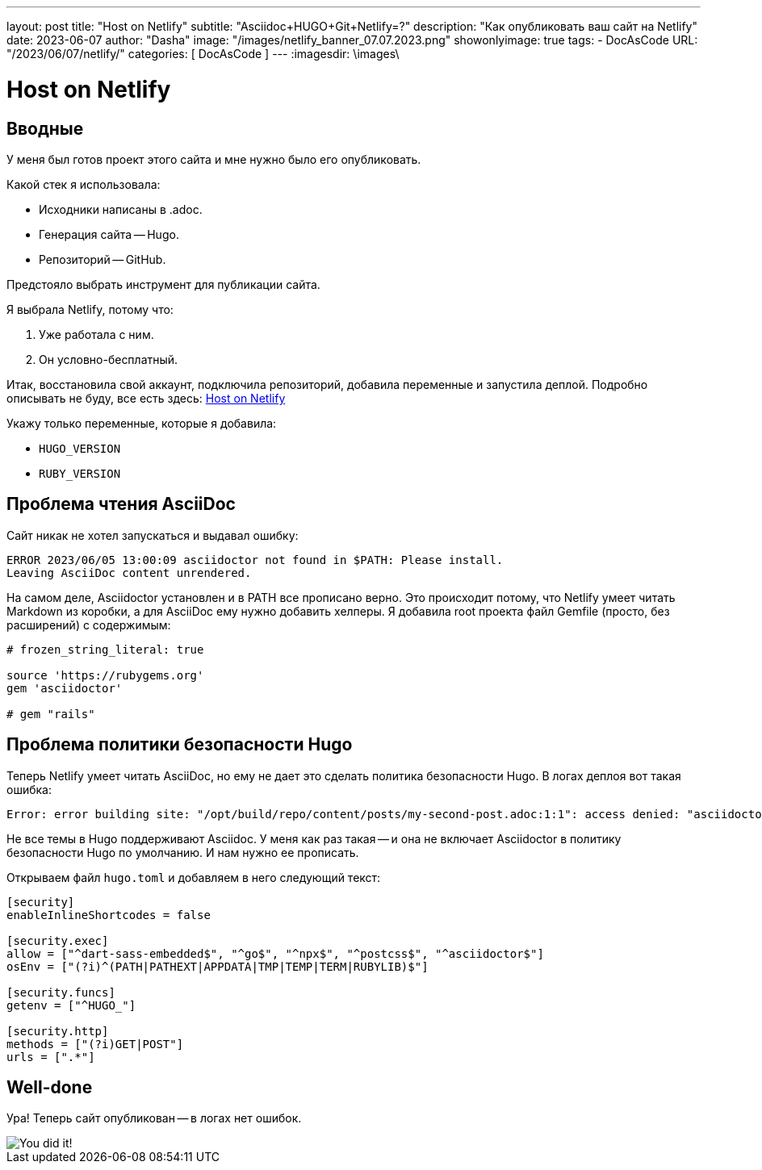 ---
layout:     post
title:      "Host on Netlify"
subtitle:   "Asciidoc+HUGO+Git+Netlify=?"
description: "Как опубликовать ваш сайт на Netlify"
date: 2023-06-07
author:     "Dasha"
image: "/images/netlify_banner_07.07.2023.png"
showonlyimage: true
tags:
    - DocAsCode
URL: "/2023/06/07/netlify/"
categories: [ DocAsCode ]
---
:imagesdir: \images\

= Host on Netlify

== Вводные

У меня был готов проект этого сайта и мне нужно было его опубликовать.

.Какой стек я использовала:
* Исходники написаны в .adoc.
* Генерация сайта -- Hugo.
* Репозиторий -- GitHub.

Предстояло выбрать инструмент для публикации сайта.

.Я выбрала Netlify, потому что:
. Уже работала с ним.
. Он условно-бесплатный.

Итак, восстановила свой аккаунт, подключила репозиторий, добавила переменные и запустила деплой. Подробно описывать не буду, все есть здесь: link:https://gohugo.io/hosting-and-deployment/hosting-on-netlify/[Host on Netlify]

.Укажу только переменные, которые я добавила:
* `HUGO_VERSION`
* `RUBY_VERSION`

== Проблема чтения AsciiDoc

Сайт никак не хотел запускаться и выдавал ошибку:

----
ERROR 2023/06/05 13:00:09 asciidoctor not found in $PATH: Please install.
Leaving AsciiDoc content unrendered.
----

На самом деле, Asciidoctor установлен и в PATH все прописано верно. Это происходит потому, что Netlify умеет читать Markdown из коробки, а для AsciiDoc ему нужно добавить хелперы. Я добавила root  проекта файл Gemfile (просто, без расширений) с содержимым:

----
# frozen_string_literal: true

source 'https://rubygems.org'
gem 'asciidoctor'

# gem "rails"
----

== Проблема политики безопасности Hugo

Теперь Netlify умеет читать AsciiDoc, но ему не дает это сделать политика безопасности Hugo. В логах деплоя вот такая ошибка:

----
Error: error building site: "/opt/build/repo/content/posts/my-second-post.adoc:1:1": access denied: "asciidoctor" is not whitelisted in policy "security.exec.allow";
----

Не все темы в Hugo поддерживают Asciidoc. У меня как раз такая -- и она не включает Asciidoctor в политику безопасности Hugo по умолчанию. И нам нужно ее прописать.

Открываем файл `hugo.toml` и добавляем в него следующий текст:

[source, toml]
----
[security]
enableInlineShortcodes = false

[security.exec]
allow = ["^dart-sass-embedded$", "^go$", "^npx$", "^postcss$", "^asciidoctor$"]
osEnv = ["(?i)^(PATH|PATHEXT|APPDATA|TMP|TEMP|TERM|RUBYLIB)$"]

[security.funcs]
getenv = ["^HUGO_"]

[security.http]
methods = ["(?i)GET|POST"]
urls = [".*"]
----

== Well-done

Ура! Теперь сайт опубликован -- в логах нет ошибок.

image::AdobeStock_493422114.jpeg[You did it!]
